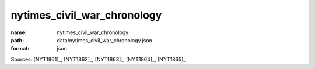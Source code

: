 ############################
nytimes_civil_war_chronology
############################

:name: nytimes_civil_war_chronology
:path: data/nytimes_civil_war_chronology.json
:format: json



Sources: [NYT1861]_, [NYT1862]_, [NYT1863]_, [NYT1864]_, [NYT1865]_


